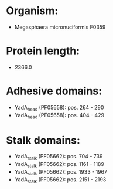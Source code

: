 * Organism:
- Megasphaera micronuciformis F0359
* Protein length:
- 2366.0
* Adhesive domains:
- YadA_head (PF05658): pos. 264 - 290
- YadA_head (PF05658): pos. 404 - 429
* Stalk domains:
- YadA_stalk (PF05662): pos. 704 - 739
- YadA_stalk (PF05662): pos. 1161 - 1189
- YadA_stalk (PF05662): pos. 1933 - 1967
- YadA_stalk (PF05662): pos. 2151 - 2193

